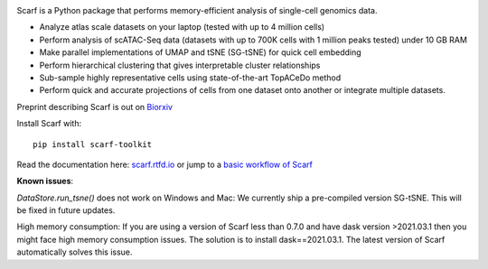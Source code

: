 |PyPI| |Docs| |Gitter| |commits-latest| |pypi-downloads|

|IMG1|


.. |PyPI| image:: https://img.shields.io/pypi/v/scarf-toolkit.svg
         :target: https://pypi.org/project/scarf-toolkit
.. |Docs| image:: https://readthedocs.org/projects/scarf/badge/?version=latest
         :target: https://scarf.readthedocs.io
.. |Gitter| image:: https://badges.gitter.im/scarf-toolkit/community.svg
           :target: https://gitter.im/scarf-toolkit/community?utm_source=badge&utm_medium=badge&utm_campaign=pr-badge&utm_content=badge
.. |commits-latest| image:: https://img.shields.io/github/last-commit/parashardhapola/scarf
                   :target: https://github.com/parashardhapola/scarf/commit/master
                   :alt: GitHub last commit
.. |pypi-downloads| image:: https://img.shields.io/pypi/dm/scarf-toolkit
                   :target: https://pypi.org/project/scarf-toolkit/
                   :alt: PyPI - Downloads

.. |IMG1| image:: docs/source/_static/scarf_logo.svg
         :width: 75%


Scarf is a Python package that performs memory-efficient analysis of single-cell genomics data.

- Analyze atlas scale datasets on your laptop (tested with up to 4 million cells)
- Perform analysis of scATAC-Seq data (datasets with up to 700K cells with 1 million peaks tested) under 10 GB RAM
- Make parallel implementations of UMAP and tSNE (SG-tSNE) for quick cell embedding
- Perform hierarchical clustering that gives interpretable cluster relationships
- Sub-sample highly representative cells using state-of-the-art TopACeDo method
- Perform quick and accurate projections of cells from one dataset onto another or integrate multiple datasets.

Preprint describing Scarf is out on `Biorxiv`_

Install Scarf with::

    pip install scarf-toolkit

Read the documentation here: `scarf.rtfd.io`_ or jump to a `basic workflow of Scarf`_

.. _scarf.rtfd.io: http://scarf.rtfd.io
.. _basic workflow of Scarf: https://scarf.readthedocs.io/en/latest/vignettes/basic_tutorial_scRNAseq.html
.. _Biorxiv: https://www.biorxiv.org/content/10.1101/2021.05.02.441899v1

**Known issues**:

`DataStore.run_tsne()` does not work on Windows and Mac: We currently ship a pre-compiled version SG-tSNE. This will be
fixed in future updates.

High memory consumption: If you are using a version of Scarf less than 0.7.0 and have dask version >2021.03.1
then you might face high memory consumption issues. The solution is to install dask==2021.03.1. The
latest version of Scarf automatically solves this issue.
